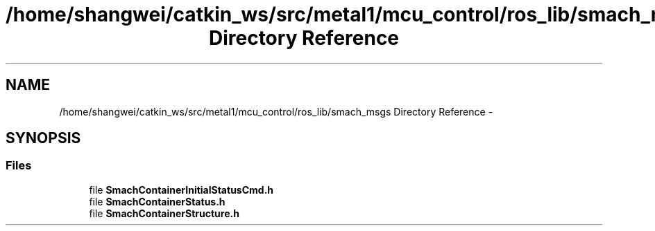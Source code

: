 .TH "/home/shangwei/catkin_ws/src/metal1/mcu_control/ros_lib/smach_msgs Directory Reference" 3 "Sat Jul 9 2016" "angelbot" \" -*- nroff -*-
.ad l
.nh
.SH NAME
/home/shangwei/catkin_ws/src/metal1/mcu_control/ros_lib/smach_msgs Directory Reference \- 
.SH SYNOPSIS
.br
.PP
.SS "Files"

.in +1c
.ti -1c
.RI "file \fBSmachContainerInitialStatusCmd\&.h\fP"
.br
.ti -1c
.RI "file \fBSmachContainerStatus\&.h\fP"
.br
.ti -1c
.RI "file \fBSmachContainerStructure\&.h\fP"
.br
.in -1c
